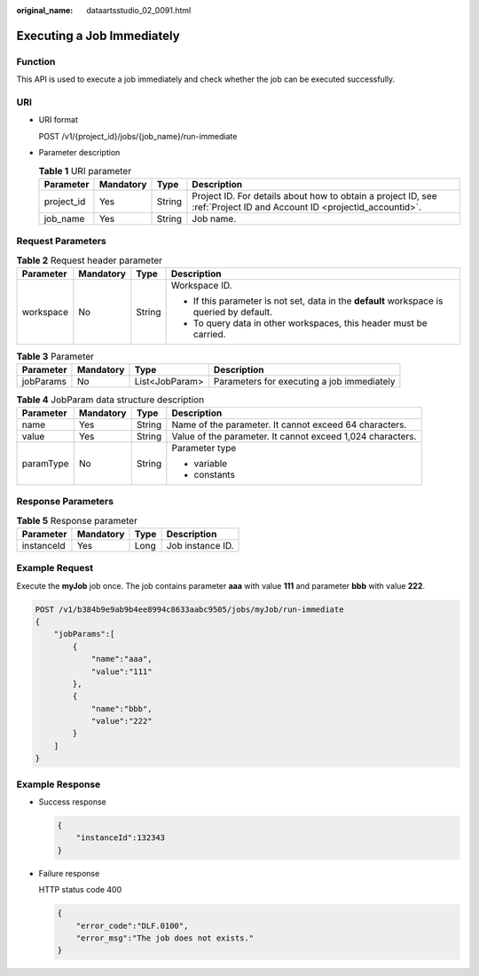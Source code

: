 :original_name: dataartsstudio_02_0091.html

.. _dataartsstudio_02_0091:

Executing a Job Immediately
===========================

Function
--------

This API is used to execute a job immediately and check whether the job can be executed successfully.

URI
---

-  URI format

   POST /v1/{project_id}/jobs/{job_name}/run-immediate

-  Parameter description

   .. table:: **Table 1** URI parameter

      +------------+-----------+--------+-----------------------------------------------------------------------------------------------------------------------+
      | Parameter  | Mandatory | Type   | Description                                                                                                           |
      +============+===========+========+=======================================================================================================================+
      | project_id | Yes       | String | Project ID. For details about how to obtain a project ID, see :ref:`Project ID and Account ID <projectid_accountid>`. |
      +------------+-----------+--------+-----------------------------------------------------------------------------------------------------------------------+
      | job_name   | Yes       | String | Job name.                                                                                                             |
      +------------+-----------+--------+-----------------------------------------------------------------------------------------------------------------------+

Request Parameters
------------------

.. table:: **Table 2** Request header parameter

   +-----------------+-----------------+-----------------+-------------------------------------------------------------------------------------------+
   | Parameter       | Mandatory       | Type            | Description                                                                               |
   +=================+=================+=================+===========================================================================================+
   | workspace       | No              | String          | Workspace ID.                                                                             |
   |                 |                 |                 |                                                                                           |
   |                 |                 |                 | -  If this parameter is not set, data in the **default** workspace is queried by default. |
   |                 |                 |                 | -  To query data in other workspaces, this header must be carried.                        |
   +-----------------+-----------------+-----------------+-------------------------------------------------------------------------------------------+

.. table:: **Table 3** Parameter

   +-----------+-----------+----------------+--------------------------------------------+
   | Parameter | Mandatory | Type           | Description                                |
   +===========+===========+================+============================================+
   | jobParams | No        | List<JobParam> | Parameters for executing a job immediately |
   +-----------+-----------+----------------+--------------------------------------------+

.. table:: **Table 4** JobParam data structure description

   +-----------------+-----------------+-----------------+------------------------------------------------------------+
   | Parameter       | Mandatory       | Type            | Description                                                |
   +=================+=================+=================+============================================================+
   | name            | Yes             | String          | Name of the parameter. It cannot exceed 64 characters.     |
   +-----------------+-----------------+-----------------+------------------------------------------------------------+
   | value           | Yes             | String          | Value of the parameter. It cannot exceed 1,024 characters. |
   +-----------------+-----------------+-----------------+------------------------------------------------------------+
   | paramType       | No              | String          | Parameter type                                             |
   |                 |                 |                 |                                                            |
   |                 |                 |                 | -  variable                                                |
   |                 |                 |                 | -  constants                                               |
   +-----------------+-----------------+-----------------+------------------------------------------------------------+

Response Parameters
-------------------

.. table:: **Table 5** Response parameter

   ========== ========= ==== ================
   Parameter  Mandatory Type Description
   ========== ========= ==== ================
   instanceId Yes       Long Job instance ID.
   ========== ========= ==== ================

Example Request
---------------

Execute the **myJob** job once. The job contains parameter **aaa** with value **111** and parameter **bbb** with value **222**.

.. code-block:: text

   POST /v1/b384b9e9ab9b4ee8994c8633aabc9505/jobs/myJob/run-immediate
   {
       "jobParams":[
           {
               "name":"aaa",
               "value":"111"
           },
           {
               "name":"bbb",
               "value":"222"
           }
       ]
   }

Example Response
----------------

-  Success response

   .. code-block::

      {
          "instanceId":132343
      }

-  Failure response

   HTTP status code 400

   .. code-block::

      {
          "error_code":"DLF.0100",
          "error_msg":"The job does not exists."
      }
